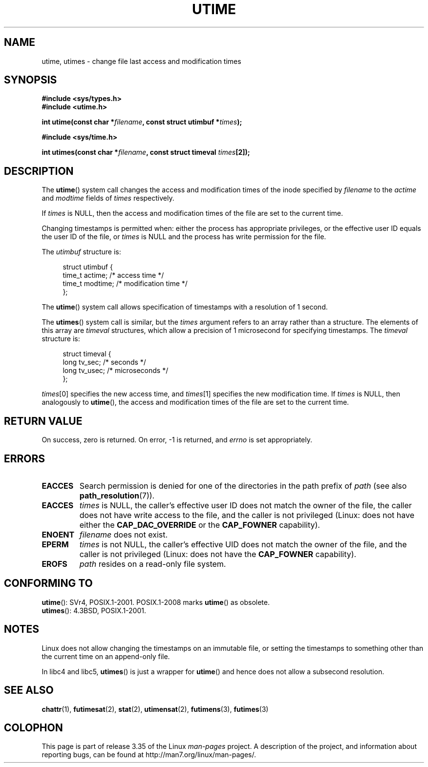 .\" Hey Emacs! This file is -*- nroff -*- source.
.\"
.\" Copyright (c) 1992 Drew Eckhardt (drew@cs.colorado.edu), March 28, 1992
.\"
.\" Permission is granted to make and distribute verbatim copies of this
.\" manual provided the copyright notice and this permission notice are
.\" preserved on all copies.
.\"
.\" Permission is granted to copy and distribute modified versions of this
.\" manual under the conditions for verbatim copying, provided that the
.\" entire resulting derived work is distributed under the terms of a
.\" permission notice identical to this one.
.\"
.\" Since the Linux kernel and libraries are constantly changing, this
.\" manual page may be incorrect or out-of-date.  The author(s) assume no
.\" responsibility for errors or omissions, or for damages resulting from
.\" the use of the information contained herein.  The author(s) may not
.\" have taken the same level of care in the production of this manual,
.\" which is licensed free of charge, as they might when working
.\" professionally.
.\"
.\" Formatted or processed versions of this manual, if unaccompanied by
.\" the source, must acknowledge the copyright and authors of this work.
.\"
.\" Modified by Michael Haardt <michael@moria.de>
.\" Modified 1993-07-24 by Rik Faith <faith@cs.unc.edu>
.\" Modified 1995-06-10 by Andries Brouwer <aeb@cwi.nl>
.\" Modified 2004-06-23 by Michael Kerrisk <mtk.manpages@gmail.com>
.\" Modified 2004-10-10 by Andries Brouwer <aeb@cwi.nl>
.\"
.TH UTIME 2 2008-08-06 "Linux" "Linux Programmer's Manual"
.SH NAME
utime, utimes \- change file last access and modification times
.SH SYNOPSIS
.nf
.B #include <sys/types.h>
.br
.B #include <utime.h>
.sp
.BI "int utime(const char *" filename ", const struct utimbuf *" times );
.sp
.B #include <sys/time.h>
.sp
.BI "int utimes(const char *" filename ", const struct timeval " times [2]);
.fi
.SH DESCRIPTION
The
.BR utime ()
system call
changes the access and modification times of the inode specified by
.I filename
to the
.IR actime " and " modtime
fields of
.I times
respectively.

If
.I times
is NULL, then the access and modification times of the file are set
to the current time.

Changing timestamps is permitted when: either
the process has appropriate privileges,
or the effective user ID equals the user ID
of the file, or
.I times
is NULL and the process has write permission for the file.

The
.I utimbuf
structure is:

.in +4n
.nf
struct utimbuf {
    time_t actime;       /* access time */
    time_t modtime;      /* modification time */
};
.fi
.in

The
.BR utime ()
system call
allows specification of timestamps with a resolution of 1 second.

The
.BR utimes ()
system call
is similar, but the
.I times
argument refers to an array rather than a structure.
The elements of this array are
.I timeval
structures, which allow a precision of 1 microsecond for specifying timestamps.
The
.I timeval
structure is:

.in +4n
.nf
struct timeval {
    long tv_sec;        /* seconds */
    long tv_usec;       /* microseconds */
};
.fi
.in
.PP
.IR times [0]
specifies the new access time, and
.IR times [1]
specifies the new modification time.
If
.I times
is NULL, then analogously to
.BR utime (),
the access and modification times of the file are
set to the current time.
.SH "RETURN VALUE"
On success, zero is returned.
On error, \-1 is returned, and
.I errno
is set appropriately.
.SH ERRORS
.TP
.B EACCES
Search permission is denied for one of the directories in
the path prefix of
.I path
(see also
.BR path_resolution (7)).
.TP
.B EACCES
.I times
is NULL,
the caller's effective user ID does not match the owner of the file,
the caller does not have write access to the file,
and the caller is not privileged
(Linux: does not have either the
.B CAP_DAC_OVERRIDE
or the
.B CAP_FOWNER
capability).
.TP
.B ENOENT
.I filename
does not exist.
.TP
.B EPERM
.I times
is not NULL,
the caller's effective UID does not match the owner of the file,
and the caller is not privileged
(Linux: does not have the
.B CAP_FOWNER
capability).
.TP
.B EROFS
.I path
resides on a read-only file system.
.SH "CONFORMING TO"
.BR utime ():
SVr4, POSIX.1-2001.
POSIX.1-2008 marks
.BR utime ()
as obsolete.
.br
.BR utimes ():
4.3BSD, POSIX.1-2001.
.SH NOTES
Linux does not allow changing the timestamps on an immutable file,
or setting the timestamps to something other than the current time
on an append-only file.

In libc4 and libc5,
.BR utimes ()
is just a wrapper for
.BR utime ()
and hence does not allow a subsecond resolution.
.SH "SEE ALSO"
.BR chattr (1),
.BR futimesat (2),
.BR stat (2),
.BR utimensat (2),
.BR futimens (3),
.BR futimes (3)
.SH COLOPHON
This page is part of release 3.35 of the Linux
.I man-pages
project.
A description of the project,
and information about reporting bugs,
can be found at
http://man7.org/linux/man-pages/.

